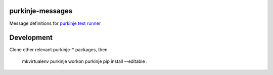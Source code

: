 purkinje-messages
=================

Message definitions for `purkinje test runner <https://github.com/bbiskup/purkinje>`_


Development
===========

Clone other relevant purkinje-* packages, then

 mkvirtualenv purkinje
 workon purkinje
 pip install --editable .

